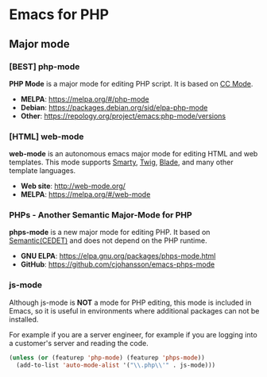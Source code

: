 * Emacs for PHP
** Major mode
*** [BEST] php-mode
#+BEGIN_HTML
<a href="https://melpa.org/#/php-mode"><img alt="MELPA: php-mode" src="https://melpa.org/packages/php-mode-badge.svg"></a>
<a href="https://stable.melpa.org/#/php-mode"><img alt="MELPA stable: php-mode" src="https://stable.melpa.org/packages/php-mode-badge.svg"></a>
#+END_HTML
*PHP Mode* is a major mode for editing PHP script. It is based on [[https://www.gnu.org/software/emacs/manual/html_node/ccmode/][CC Mode]].
- *MELPA*: https://melpa.org/#/php-mode
- *Debian*: https://packages.debian.org/sid/elpa-php-mode
- *Other*: https://repology.org/project/emacs:php-mode/versions
*** [HTML] web-mode
*web-mode* is an autonomous emacs major mode for editing HTML and web templates.  This mode supports [[https://www.smarty.net/][Smarty]], [[https://twig.symfony.com/][Twig]], [[https://laravel.com/docs/5.5/blade][Blade]], and many other template languages.
#+BEGIN_HTML
<a href="https://melpa.org/#/web-mode"><img alt="MELPA: web-mode" src="https://melpa.org/packages/web-mode-badge.svg"></a>
<a href="https://stable.melpa.org/#/web-mode"><img alt="MELPA stable: web-mode" src="https://stable.melpa.org/packages/web-mode-badge.svg"></a>
#+END_HTML
- *Web site*: http://web-mode.org/
- *MELPA*: https://melpa.org/#/web-mode
*** PHPs - Another Semantic Major-Mode for PHP
*phps-mode* is a new major mode for editing PHP.  It based on  [[https://www.gnu.org/software/emacs/manual/html_node/semantic/index.html][Semantic(CEDET)]] and does not depend on the PHP runtime.
- *GNU ELPA*: https://elpa.gnu.org/packages/phps-mode.html
- *GitHub*: https://github.com/cjohansson/emacs-phps-mode
*** js-mode
Although js-mode is *NOT* a mode for PHP editing, this mode is included in Emacs, so it is useful in environments where additional packages can not be installed.

For example if you are a server engineer, for example if you are logging into a customer's server and reading the code.
#+BEGIN_SRC emacs-lisp
(unless (or (featurep 'php-mode) (featurep 'phps-mode))
  (add-to-list 'auto-mode-alist '("\\.php\\'" . js-mode)))
#+END_SRC
